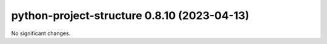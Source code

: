 python-project-structure 0.8.10 (2023-04-13)
============================================

No significant changes.

